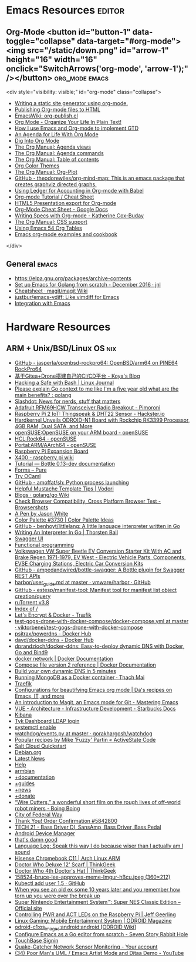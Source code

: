 * Emacs Resources                                              :editor:

** Org-Mode <button id="button-1" data-toggle="collapse" data-target="#org-mode"><img src="/static/down.png" id="arrow-1" height="16" width="16" onclick="SwitchArrows('org-mode', 'arrow-1');" /></button> :org_mode:emacs:

<div style="visibility: visible;" id="org-mode" class="collapse">
  - [[https://justin.abrah.ms/emacs/orgmode_static_site_generator.html][Writing a static site generator using org-mode.]]
  - [[https://orgmode.org/worg/org-tutorials/org-publish-html-tutorial.html][Publishing Org-mode files to HTML]]
  - [[https://www.emacswiki.org/emacs/org-publish.el][EmacsWiki: org-publish.el]]
  - [[http://doc.norang.ca/org-mode.html][Org Mode - Organize Your Life In Plain Text!]]
  - [[http://members.optusnet.com.au/~charles57/GTD/gtd_workflow.html][How I use Emacs and Org-mode to implement GTD]]
  - [[https://blog.aaronbieber.com/2016/09/24/an-agenda-for-life-with-org-mode.html][An Agenda for Life With Org Mode]]
  - [[https://blog.aaronbieber.com/2016/01/30/dig-into-org-mode.html][Dig Into Org Mode]]
  - [[https://orgmode.org/manual/Agenda-views.html][The Org Manual: Agenda views]]
  - [[https://orgmode.org/manual/Agenda-commands.html][The Org Manual: Agenda commands]]
  - [[https://orgmode.org/manual/Table-of-contents.html][The Org Manual: Table of contents]]
  - [[https://orgmode.org/worg/org-color-themes.html][Org Color Themes]]
  - [[https://orgmode.org/manual/Org_002dPlot.html#Org_002dPlot][The Org Manual: Org-Plot]]
  - [[https://github.com/theodorewiles/org-mind-map][GitHub - theodorewiles/org-mind-map: This is an emacs package that creates graphviz directed graphs.]]
  - [[http://orgmode.org/worg/org-contrib/babel/languages/ob-doc-ledger.html][Using Ledger for Accounting in Org-mode with Babel]]
  - [[https://emacsclub.github.io/html/org_tutorial.html][Org-mode Tutorial / Cheat Sheet]]
  - [[https://gist.github.com/kinjo/509761][HTML5 Presentation export for Org-mode]]
  - [[https://docs.google.com/document/d/1Bn4z06zaCPs_Of-PZZ3HScz3fcdC3X2zoAU5VCuhO_Y/edit?hl=en#!][Org-Mode Cheat Sheet - Google Docs]]
  - [[http://katherine.cox-buday.com/blog/2015/03/14/writing-specs-with-org-mode/][Writing Specs with Org-mode - Katherine Cox-Buday]]
  - [[http://orgmode.org/manual/CSS-support.html#CSS-support][The Org Manual: CSS support]]
  - [[https://cestlaz.github.io/post/using-emacs-54-org-tables/][Using Emacs 54 Org Tables]]
  - [[https://home.fnal.gov/~neilsen/notebook/orgExamples/org-examples.html][Emacs org-mode examples and cookbook]]
</div>

** General                                                            :emacs:

  - [[https://elpa.gnu.org/packages/archive-contents][https://elpa.gnu.org/packages/archive-contents]]
  - [[https://johnsogg.github.io/emacs-golang][Set up Emacs for Golang from scratch - December 2016 · jnl]]
  - [[https://github.com/magit/magit/wiki/Cheatsheet][Cheatsheet · magit/magit Wiki]]
  - [[https://github.com/justbur/emacs-vdiff][justbur/emacs-vdiff: Like vimdiff for Emacs]]
  - [[http://plantuml.com/emacs][Integration with Emacs]]

* Hardware Resources

** ARM + Unix/BSD/Linux OS                                              :nix:

 - [[https://github.com/jasperla/openbsd-rockpro64][GitHub - jasperla/openbsd-rockpro64: OpenBSD/arm64 on PINE64 RockPro64]]
 - [[https://blog.marryto.me/drone-ci-build/][基于Gitea+Drone搭建自己的CI/CD平台 - Koya's Blog]]
 - [[https://www.linuxjournal.com/content/hacking-safe-bash][Hacking a Safe with Bash | Linux Journal]]
 - [[https://www.reddit.com/r/golang/comments/afuh8f/please_explain_go_context_to_me_like_im_a_five/][Please explain Go context to me like I'm a five year old what are the main benefits? : golang]]
 - [[https://slashdot.org/][Slashdot: News for nerds, stuff that matters]]
 - [[https://shop.pimoroni.com/collections/adafruit-uk-distributor/products/adafruit-rfm69hcw-transceiver-radio-breakout][Adafruit RFM69HCW Transceiver Radio Breakout - Pimoroni]]
 - [[https://www.hackster.io/adamgarbo/raspberry-pi-2-iot-thingspeak-dht22-sensor-b208f4][Raspberry Pi 2 IoT: Thingspeak & DHT22 Sensor - Hackster.io]]
 - [[https://www.cnx-software.com/2018/02/06/hardkernel-unveils-odroid-n1-board-with-rockchip-rk3399-processor-4gb-ram-dual-sata-and-more/][Hardkernel Unveils ODROID-N1 Board with Rockchip RK3399 Processor, 4GB RAM, Dual SATA, and More]]
 - [[https://en.opensuse.org/openSUSE:OpenSUSE_on_your_ARM_board][openSUSE:OpenSUSE on your ARM board - openSUSE]]
 - [[https://en.opensuse.org/HCL:Rock64][HCL:Rock64 - openSUSE]]
 - [[https://en.opensuse.org/Portal:ARM/AArch64][Portal:ARM/AArch64 - openSUSE]]
 - [[http://www.suptronics.com/Xseries/x400.html][Raspberry Pi Expansion Board]]
 - [[http://www.raspberrypiwiki.com/index.php/X400][X400 - raspberry pi wiki]]
 - [[http://bottlepy.org/docs/dev/tutorial.html#generating-content][Tutorial — Bottle 0.13-dev documentation]]
 - [[https://purecss.io/forms/][Forms – Pure]]
 - [[https://try.ocamlpro.com/][Try OCaml]]
 - [[https://github.com/amoffat/sh/][GitHub - amoffat/sh: Python process launching]]
 - [[https://www.vodori.com/helpful-mustache-template-tips/][Helpful Mustache Template Tips | Vodori]]
 - [[https://github.com/golang/go/wiki/Blogs][Blogs · golang/go Wiki]]
 - [[http://browsershots.org/][Check Browser Compatibility, Cross Platform Browser Test - Browsershots]]
 - [[https://codepen.io/qbert/pen/mXjjKr][A Pen by Jason White]]
 - [[http://colorpalettes.net/color-palette-3730/][Color Palette #3730 | Color Palette Ideas]]
 - [[https://github.com/benhoyt/littlelang][GitHub - benhoyt/littlelang: A little language interpreter written in Go]]
 - [[https://interpreterbook.com/][Writing An Interpreter In Go | Thorsten Ball]]
 - [[https://api.starbucks.net/vac/api/v1/ui/#/Servers/search_servers_get][Swagger UI]]
 - [[http://alexott.net/en/fp/][Functional programming]]
 - [[http://www.evwest.com/catalog/product_info.php?cPath=40&products_id=218][Volkswagen VW Super Beetle EV Conversion Starter Kit With AC and Brake Regen 1971-1979, EV West - Electric Vehicle Parts, Components, EVSE Charging Stations, Electric Car Conversion Kits]]
 - [[https://github.com/ampedandwired/bottle-swagger][GitHub - ampedandwired/bottle-swagger: A Bottle plugin for Swagger REST APIs]]
 - [[https://github.com/vmware/harbor/blob/master/docs/user_guide.md][harbor/user_guide.md at master · vmware/harbor · GitHub]]
 - [[https://github.com/estesp/manifest-tool][GitHub - estesp/manifest-tool: Manifest tool for manifest list object creation/query]]
 - [[http://192.168.254.2:8080/][ruTorrent v3.8]]
 - [[http://192.168.254.2:8081/][Index of /]]
 - [[https://docs.traefik.io/user-guide/docker-and-lets-encrypt/][Let's Encrypt & Docker - Træfik]]
 - [[https://github.com/viktorbenei/test-gogs-drone-with-docker-compose/blob/master/docker-compose.yml][test-gogs-drone-with-docker-compose/docker-compose.yml at master · viktorbenei/test-gogs-drone-with-docker-compose]]
 - [[https://hub.docker.com/r/psitrax/powerdns/][psitrax/powerdns - Docker Hub]]
 - [[https://hub.docker.com/r/davd/docker-ddns/][davd/docker-ddns - Docker Hub]]
 - [[https://github.com/dprandzioch/docker-ddns][dprandzioch/docker-ddns: Easy-to-deploy dynamic DNS with Docker, Go and Bind9]]
 - [[https://docs.docker.com/engine/reference/commandline/network/][docker network | Docker Documentation]]
 - [[https://docs.docker.com/compose/compose-file/compose-file-v2/#weight_device][Compose file version 2 reference | Docker Documentation]]
 - [[https://www.davd.eu/build-your-own-dynamic-dns-in-5-minutes/][Build your own dynamic DNS in 5 minutes]]
 - [[https://www.thachmai.info/2015/04/30/running-mongodb-container/][Running MongoDB as a Docker container · Thach Mai]]
 - [[http://mgr.fossco.de:8090/dashboard/][Traefik]]
 - [[https://zhangda.wordpress.com/2016/02/15/configurations-for-beautifying-emacs-org-mode/][Configurations for beautifying Emacs org mode | Da's recipes on Emacs, IT, and more]]
 - [[https://masteringemacs.org/article/introduction-magit-emacs-mode-git][An introduction to Magit, an Emacs mode for Git - Mastering Emacs]]
 - [[https://docs.starbucks.net/display/IAAS/VUE+-+Architecture][VUE - Architecture - Infrastructure Development - Starbucks Docs]]
 - [[http://ub51080.starbucks.net:5601/app/kibana#/home?_g=()][Kibana]]
 - [[https://tyk-dashboard-dev.starbucks.net:4443/][Tyk Dashboard LDAP login]]
 - [[https://wiki.archlinux.org/index.php/LVM][systemctl enable]]
 - [[https://github.com/gorakhargosh/watchdog/blob/master/src/watchdog/events.py][watchdog/events.py at master · gorakhargosh/watchdog]]
 - [[https://code.activestate.com/recipes/users/4179778/][Popular recipes by Mike 'Fuzzy' Partin « ActiveState Code]]
 - [[https://docs.saltstack.com/en/latest/topics/cloud/qs.html#salt-cloud-qs][Salt Cloud Quickstart]]
 - [[http://www.debian.org/][Debian.org]]
 - [[http://www.debian.org/News/][Latest News]]
 - [[http://www.debian.org/support][Help]]
 - [[https://www.armbian.com/][armbian]]
 - [[https://docs.armbian.com/][+documentation]]
 - [[https://forum.armbian.com/forum/26-research-guides-tutorials/][+guides]]
 - [[https://www.armbian.com/logbook][+news]]
 - [[https://www.armbian.com/donate][+donate]]
 - [[http://boingboing.net/2015/08/31/wire-cutters-a-wonderfu.html#more-418410][“Wire Cutters,” a wonderful short film on the rough lives of off-world robot miners - Boing Boing]]
 - [[http://pd.cityoffederalway.com/onlinereport/][City of Federal Way]]
 - [[https://www.uberprints.com/checkout/submitorder][Thank You! Order Confirmation #5842800]]
 - [[http://www.tech21nyc.com/products/sansamp/bassdriverdi.html][TECH 21 - Bass Driver DI, SansAmp, Bass Driver, Bass Pedal]]
 - [[https://www.google.com/android/devicemanager][Android Device Manager]]
 - [[http://i.imgur.com/AXgqK6G.gif][that's damn good]]
 - [[http://itre.cis.upenn.edu/~myl/languagelog/archives/002176.html][Language Log: Speak this way I do because wiser than I actually am I sound]]
 - [[https://archlinuxarm.org/platforms/armv7/rockchip/hisense-chromebook-c11][Hisense Chromebook C11 | Arch Linux ARM]]
 - [[http://www.thinkgeek.com/product/f0dd/][Doctor Who Deluxe 12' Scarf | ThinkGeek]]
 - [[http://www.thinkgeek.com/product/11af/][Doctor Who 4th Doctor's Hat | ThinkGeek]]
 - [[http://img.pandawhale.com/158524-bruce-lee-approves-meme-Imgur-hBcu.jpeg][158524-bruce-lee-approves-meme-Imgur-hBcu.jpeg (360×212)]]
 - [[https://gist.github.com/so0k/8fad3b1639b3d70cd841703fda67f16b][Kubectl add user 1.5 · GitHub]]
 - [[http://i.imgur.com/AtpnzcH.gifv][When you see an old ex some 10 years later and you remember how torn up you were over the break up]]
 - [[http://www.nintendo.com/super-nes-classic][Super Nintendo Entertainment System™: Super NES Classic Edition – Official site]]
 - [[https://www.jeffgeerling.com/blogs/jeff-geerling/controlling-pwr-act-leds-raspberry-pi][Controlling PWR and ACT LEDs on the Raspberry Pi | Jeff Geerling]]
 - [[https://magazine.odroid.com/article/linux-gaming-mobile-entertainment-system/][Linux Gaming: Mobile Entertainment System | ODROID Magazine]]
 - [[https://wiki.odroid.com/odroid-c1/os_images/android/android][odroid-c1:os_images:android:android [ODROID Wiki]]]
 - [[https://tleyden.github.io/blog/2014/05/22/configure-emacs-as-a-go-editor-from-scratch/][Configure Emacs as a Go editor from scratch - Seven Story Rabbit Hole]]
 - [[https://wa-renton.intouchreceipting.com/][TouchBase Signin]]
 - [[http://quakecatcher.net/sensor/home.php][Quake-Catcher Network Sensor Monitoring - Your account]]
 - [[https://www.youtube.com/watch?v=cIuX87Xo8Fc][(34) Poor Man's UML / Emacs Artist Mode and Ditaa Demo - YouTube]]
